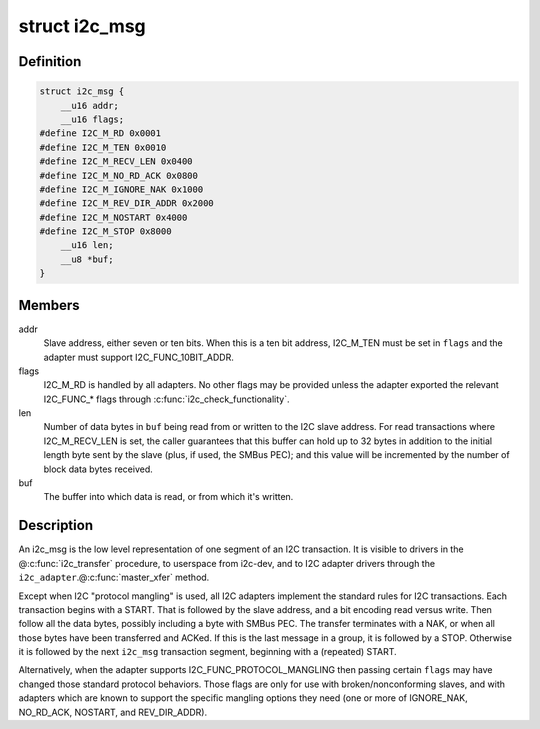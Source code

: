 .. -*- coding: utf-8; mode: rst -*-
.. src-file: include/uapi/linux/i2c.h

.. _`i2c_msg`:

struct i2c_msg
==============

.. c:type:: struct i2c_msg

    an I2C transaction segment beginning with START

.. _`i2c_msg.definition`:

Definition
----------

.. code-block:: c

    struct i2c_msg {
        __u16 addr;
        __u16 flags;
    #define I2C_M_RD 0x0001
    #define I2C_M_TEN 0x0010
    #define I2C_M_RECV_LEN 0x0400
    #define I2C_M_NO_RD_ACK 0x0800
    #define I2C_M_IGNORE_NAK 0x1000
    #define I2C_M_REV_DIR_ADDR 0x2000
    #define I2C_M_NOSTART 0x4000
    #define I2C_M_STOP 0x8000
        __u16 len;
        __u8 *buf;
    }

.. _`i2c_msg.members`:

Members
-------

addr
    Slave address, either seven or ten bits.  When this is a ten
    bit address, I2C_M_TEN must be set in \ ``flags``\  and the adapter
    must support I2C_FUNC_10BIT_ADDR.

flags
    I2C_M_RD is handled by all adapters.  No other flags may be
    provided unless the adapter exported the relevant I2C_FUNC\_\*
    flags through \ :c:func:`i2c_check_functionality`\ .

len
    Number of data bytes in \ ``buf``\  being read from or written to the
    I2C slave address.  For read transactions where I2C_M_RECV_LEN
    is set, the caller guarantees that this buffer can hold up to
    32 bytes in addition to the initial length byte sent by the
    slave (plus, if used, the SMBus PEC); and this value will be
    incremented by the number of block data bytes received.

buf
    The buffer into which data is read, or from which it's written.

.. _`i2c_msg.description`:

Description
-----------

An i2c_msg is the low level representation of one segment of an I2C
transaction.  It is visible to drivers in the @\ :c:func:`i2c_transfer`\  procedure,
to userspace from i2c-dev, and to I2C adapter drivers through the
\ ``i2c_adapter``\ .@\ :c:func:`master_xfer`\  method.

Except when I2C "protocol mangling" is used, all I2C adapters implement
the standard rules for I2C transactions.  Each transaction begins with a
START.  That is followed by the slave address, and a bit encoding read
versus write.  Then follow all the data bytes, possibly including a byte
with SMBus PEC.  The transfer terminates with a NAK, or when all those
bytes have been transferred and ACKed.  If this is the last message in a
group, it is followed by a STOP.  Otherwise it is followed by the next
\ ``i2c_msg``\  transaction segment, beginning with a (repeated) START.

Alternatively, when the adapter supports I2C_FUNC_PROTOCOL_MANGLING then
passing certain \ ``flags``\  may have changed those standard protocol behaviors.
Those flags are only for use with broken/nonconforming slaves, and with
adapters which are known to support the specific mangling options they
need (one or more of IGNORE_NAK, NO_RD_ACK, NOSTART, and REV_DIR_ADDR).

.. This file was automatic generated / don't edit.

